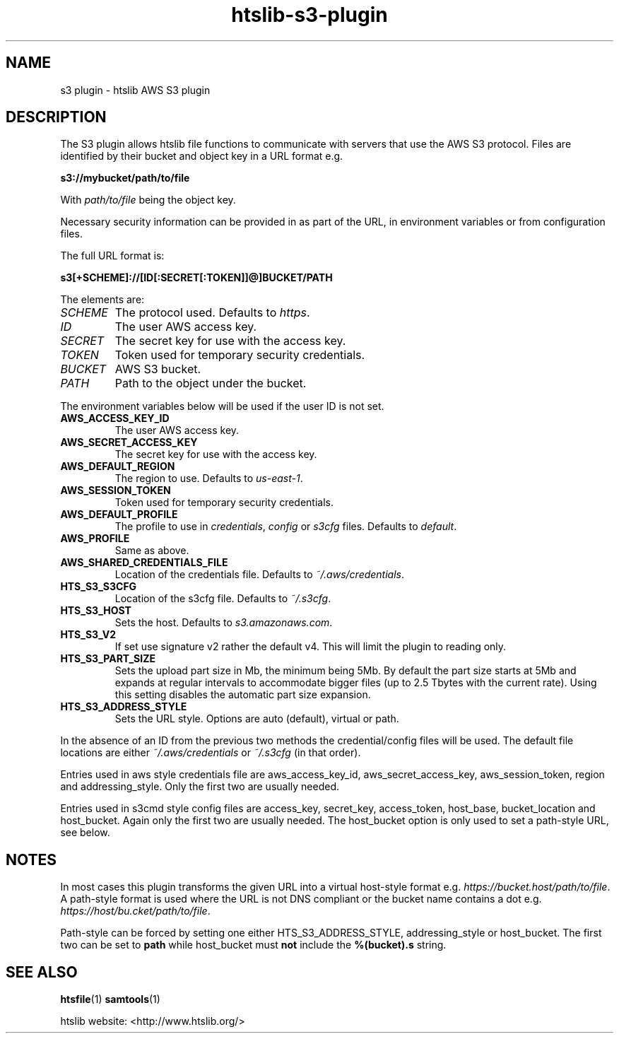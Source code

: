 .TH htslib-s3-plugin 7 "22 September 2020" "htslib-1.11" "Bioinformatics tools"
.SH NAME
s3 plugin \- htslib AWS S3 plugin
.\"
.\" Copyright (C) 2021 Genome Research Ltd.
.\"
.\" Author: Andrew Whitwham <aw7@sanger.ac.uk>
.\"
.\" Permission is hereby granted, free of charge, to any person obtaining a
.\" copy of this software and associated documentation files (the "Software"),
.\" to deal in the Software without restriction, including without limitation
.\" the rights to use, copy, modify, merge, publish, distribute, sublicense,
.\" and/or sell copies of the Software, and to permit persons to whom the
.\" Software is furnished to do so, subject to the following conditions:
.\"
.\" The above copyright notice and this permission notice shall be included in
.\" all copies or substantial portions of the Software.
.\"
.\" THE SOFTWARE IS PROVIDED "AS IS", WITHOUT WARRANTY OF ANY KIND, EXPRESS OR
.\" IMPLIED, INCLUDING BUT NOT LIMITED TO THE WARRANTIES OF MERCHANTABILITY,
.\" FITNESS FOR A PARTICULAR PURPOSE AND NONINFRINGEMENT. IN NO EVENT SHALL
.\" THE AUTHORS OR COPYRIGHT HOLDERS BE LIABLE FOR ANY CLAIM, DAMAGES OR OTHER
.\" LIABILITY, WHETHER IN AN ACTION OF CONTRACT, TORT OR OTHERWISE, ARISING
.\" FROM, OUT OF OR IN CONNECTION WITH THE SOFTWARE OR THE USE OR OTHER
.\" DEALINGS IN THE SOFTWARE.
.\"
.SH DESCRIPTION
The S3 plugin allows htslib file functions to communicate with servers that use
the AWS S3 protocol.  Files are identified by their bucket and object key in a
URL format e.g.

.B s3://mybucket/path/to/file

With \fIpath/to/file\fR being the object key.

Necessary security information can be provided in as part of the URL, in
environment variables or from configuration files.

The full URL format is:

.B s3[+SCHEME]://[ID[:SECRET[:TOKEN]]@]BUCKET/PATH

The elements are:
.TP
.I SCHEME
The protocol used.  Defaults to \fIhttps\fR.
.TP
.I ID
The user AWS access key.
.TP
.I SECRET
The secret key for use with the access key.
.TP
.I TOKEN
Token used for temporary security credentials.
.TP
.I BUCKET
AWS S3 bucket.
.TP
.I PATH
Path to the object under the bucket.
.LP

The environment variables below will be used if the user ID is not set.
.TP
.B AWS_ACCESS_KEY_ID
The user AWS access key.
.TP
.B AWS_SECRET_ACCESS_KEY
The secret key for use with the access key.
.TP
.B AWS_DEFAULT_REGION
The region to use. Defaults to
.IR us-east-1 .
.TP
.B AWS_SESSION_TOKEN
Token used for temporary security credentials.
.TP
.B AWS_DEFAULT_PROFILE
The profile to use in \fIcredentials\fR, \fIconfig\fR or \fIs3cfg\fR files.
Defaults to
.IR default .
.TP
.B AWS_PROFILE
Same as above.
.TP
.B AWS_SHARED_CREDENTIALS_FILE
Location of the credentials file.  Defaults to
.IR ~/.aws/credentials .
.TP
.B HTS_S3_S3CFG
Location of the s3cfg file.  Defaults to
.IR ~/.s3cfg .
.TP
.B HTS_S3_HOST
Sets the host.  Defaults to
.IR s3.amazonaws.com .
.TP
.B HTS_S3_V2
If set use signature v2 rather the default v4.  This will limit the plugin to
reading only.
.TP
.B HTS_S3_PART_SIZE
Sets the upload part size in Mb, the minimum being 5Mb.
By default the part size starts at 5Mb and expands at regular intervals to
accommodate bigger files (up to 2.5 Tbytes with the current rate).
Using this setting disables the automatic part size expansion.
.TP
.B HTS_S3_ADDRESS_STYLE
Sets the URL style.  Options are auto (default), virtual or path.  
.LP
In the absence of an ID from the previous two methods the credential/config
files will be used.  The default file locations are either
\fI~/.aws/credentials\fR or \fI~/.s3cfg\fR (in that order).

Entries used in aws style credentials file are aws_access_key_id, 
aws_secret_access_key, aws_session_token, region and addressing_style.  Only the
first two are usually needed.

Entries used in s3cmd style config files are access_key, secret_key,
access_token, host_base, bucket_location and host_bucket. Again only the first
two are usually needed. The host_bucket option is only used to set a path-style
URL, see below.

.SH NOTES
In most cases this plugin transforms the given URL into a virtual host-style
format e.g. \fIhttps://bucket.host/path/to/file\fR.  A path-style format is used
where the URL is not DNS compliant or the bucket name contains a dot e.g.
\fIhttps://host/bu.cket/path/to/file\fR.

Path-style can be forced by setting one either HTS_S3_ADDRESS_STYLE,
addressing_style or host_bucket.  The first two can be set to \fBpath\fR while
host_bucket must \fBnot\fR include the \fB%(bucket).s\fR string.

.SH "SEE ALSO"
.BR htsfile (1)
.BR samtools (1)
.PP
htslib website: <http://www.htslib.org/>
